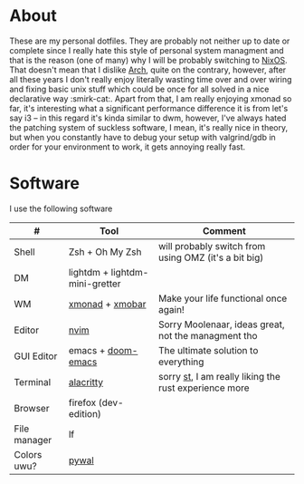 #+NAME: dotfiles
#+AUTHOR: tsandrini

* About
These are my personal dotfiles. They are probably not neither up to date or
complete since I really hate this style of personal system managment and that
is the reason (one of many) why I will be probably switching to [[https://nixos.org/][NixOS]]. That
doesn't mean that I dislike [[https://archlinux.org/][Arch]], quite on the contrary, however, after all
these years I don't really enjoy literally wasting time over and over
wiring and fixing basic unix stuff which could be once for all solved in a nice
declarative way :smirk-cat:.
Apart from that, I am really enjoying xmonad so far, it's interesting what a
significant performance difference it is from let's say i3 -- in this regard
it's kinda similar to dwm, however, I've always hated the patching system
of suckless software, I mean, it's really nice in theory, but when you
constantly have to debug your setup with valgrind/gdb in order for your
environment to work, it gets annoying really fast.
* Software
I use the following software
|--------------+--------------------------------+-------------------------------------------------------|
| #            | Tool                           | Comment                                               |
|--------------+--------------------------------+-------------------------------------------------------|
| Shell        | Zsh + Oh My Zsh                | will probably switch from using OMZ (it's a bit big)  |
| DM           | lightdm + lightdm-mini-gretter |                                                       |
| WM           | [[https://github.com/xmonad/xmonad][xmonad]] + [[https://github.com/jaor/xmobar][xmobar]]                | Make your life functional once again!                 |
| Editor       | [[https://github.com/neovim/neovim][nvim]]                           | Sorry Moolenaar, ideas great, not the managment tho   |
| GUI Editor   | emacs + [[https://github.com/hlissner/doom-emacs][doom-emacs]]             | The ultimate solution to everything                   |
| Terminal     | [[https://github.com/alacritty/alacritty][alacritty]]                      | sorry [[https://st.suckless.org/][st]], I am really liking the rust experience more |
| Browser      | firefox (dev-edition)          |                                                       |
| File manager | lf                             |                                                       |
| Colors uwu?  | [[https://github.com/dylanaraps/pywal][pywal]]                          |                                                       |
|--------------+--------------------------------+-------------------------------------------------------|
